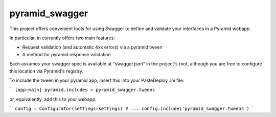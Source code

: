 pyramid_swagger
=======================

This project offers convenient tools for using Swagger to define and validate
your interfaces in a Pyramid webapp.

In particular, in currently offers two main features:

* Request validation (and automatic 4xx errors) via a pyramid tween
* A method for pyramid response validation

Each assumes your swagger spec is available at "swagger.json" in the project's
root, although you are free to configure this location via Pyramid's registry.

To include the tween in your pyramid app, insert this into your PasteDeploy
.ini file:

```
[app:main]
pyramid.includes = pyramid_swagger.tweens
```

or, equivalently, add this to your webapp:

```
config = Configurator(settings=settings)
# ...
config.include('pyramid_swagger.tweens')
```
